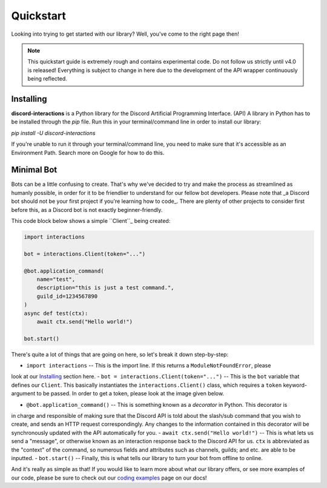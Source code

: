 Quickstart
==========

Looking into trying to get started with our library? Well, you've come to the right page then!

.. note::
    
    This quickstart guide is extremely rough and contains experimental code.
    Do not follow us strictly until v4.0 is released! Everything is subject
    to change in here due to the development of the API wrapper continuously
    being reflected.

Installing
**********

**discord-interactions** is a Python library for the Discord Artificial Programming Interface. (API)
A library in Python has to be installed through the `pip` file. Run this in your terminal/command line
in order to install our library:

`pip install -U discord-interactions`

If you're unable to run it through your terminal/command line, you need to make sure that it's
accessible as an Environment Path. Search more on Google for how to do this.

Minimal Bot
***********

Bots can be a little confusing to create. That's why we've decided to try and make the process
as streamlined as humanly possible, in order for it to be friendlier to understand for our
fellow bot developers. Please note that _a Discord bot should not be your first project if you're
learning how to code_. There are plenty of other projects to consider first before this, as a
Discord bot is not exactly beginner-friendly.

This code block below shows a simple ``Client``_ being created:

.. code-block:: python

    import interactions

    bot = interactions.Client(token="...")

    @bot.application_command(
        name="test",
        description="this is just a test command.",
        guild_id=1234567890
    )
    async def test(ctx):
        await ctx.send("Hello world!")
    
    bot.start()

There's quite a lot of things that are going on here, so let's break it down step-by-step:

- ``import interactions`` -- This is the import line. If this returns a ``ModuleNotFoundError``, please
look at our `Installing`_ section here.
- ``bot = interactions.Client(token="...")`` -- This is the ``bot`` variable that defines our ``Client``.
This basically instantiates the ``interactions.Client()`` class, which requires a ``token`` keyword-argument
to be passed. In order to get a token, please look at the image given below.

.. image:: _static/client_token.png

- ``@bot.application_command()`` -- This is something known as a *decorator* in Python. This decorator is
in charge and responsible of making sure that the Discord API is told about the slash/sub command that you
wish to create, and sends an HTTP request correspondingly. Any changes to the information contained in this
decorator will be synchronously updated with the API automatically for you.
- ``await ctx.send("Hello world!")`` -- This is what lets us send a "message", or otherwise known as an
interaction response back to the Discord API for us. ``ctx`` is abbreviated as the "context" of the command,
so numerous fields and attributes such as channels, guilds; and etc. are able to be inputted.
- ``bot.start()`` -- Finally, this is what tells our library to turn your bot from offline to online.

And it's really as simple as that! If you would like to learn more about what our library offers, or see
more examples of our code, please be sure to check out our `coding examples`_ page on our docs!

.. _Client: /#/
.. _Installing: https://discord-interactions.rtfd.io/en/unstable/quickstart.html#installing
.. _coding examples: /#/